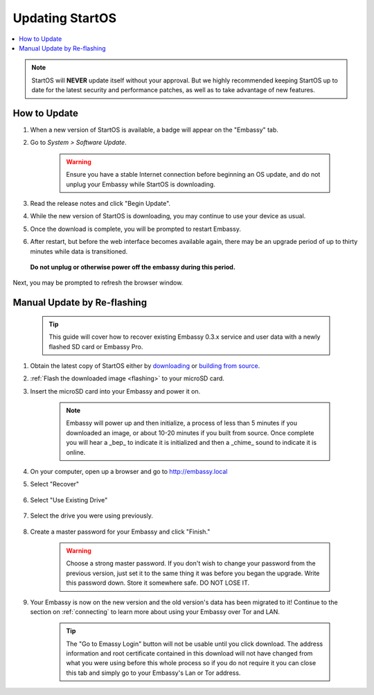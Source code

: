 .. _updating-eos:

================
Updating StartOS
================

.. contents::
  :depth: 2
  :local:

.. note:: StartOS will **NEVER** update itself without your approval. But we highly recommended keeping StartOS up to date for the latest security and performance patches, as well as to take advantage of new features.

How to Update
-------------

#. When a new version of StartOS is available, a badge will appear on the "Embassy" tab.
#. Go to *System > Software Update*.

    .. warning:: Ensure you have a stable Internet connection before beginning an OS update, and do not unplug your Embassy while StartOS is downloading.

#. Read the release notes and click "Begin Update".
#. While the new version of StartOS is downloading, you may continue to use your device as usual.
#. Once the download is complete, you will be prompted to restart Embassy.
#. After restart, but before the web interface becomes available again, there may be an upgrade period of up to thirty minutes while data is transitioned.  
  
  **Do not unplug or otherwise power off the embassy during this period.**

Next, you may be prompted to refresh the browser window.

.. _manual-update:

Manual Update by Re-flashing
----------------------------

    .. tip:: This guide will cover how to recover existing Embassy 0.3.x service and user data with a newly flashed SD card or Embassy Pro.

#. Obtain the latest copy of StartOS either by `downloading <https://github.com/Start9Labs/start-os/releases/latest>`_ or `building from source <https://github.com/Start9Labs/start-os/tree/latest/build>`_.
#. :ref:`Flash the downloaded image <flashing>` to your microSD card.
#. Insert the microSD card into your Embassy and power it on.

    .. note:: Embassy will power up and then initialize, a process of less than 5 minutes if you downloaded an image, or about 10-20 minutes if you built from source. Once complete you will hear a _bep_ to indicate it is initialized and then a _chime_ sound to indicate it is online.

#. On your computer, open up a browser and go to http://embassy.local

#. Select "Recover"

   .. figure:: /_static/images/setup/screen0-startfresh_or_recover.png
      :width: 60%

#. Select "Use Existing Drive"

   .. figure:: /_static/images/setup/screen3-use_existing.png
      :width: 60%

#. Select the drive you were using previously.

   .. figure:: /_static/images/setup/screen4-use_existing_drive_selection.png
      :width: 60%


#. Create a master password for your Embassy and click "Finish."

    .. warning:: Choose a strong master password.  If you don't wish to change your password from the previous version, just set it to the same thing it was before you began the upgrade.  Write this password down.  Store it somewhere safe.  DO NOT LOSE IT.

   .. figure:: /_static/images/setup/screen5-set_password.png
      :width: 60%
      :alt: Create A Password

#. Your Embassy is now on the new version and the old version's data has been migrated to it!  Continue to the section on :ref:`connecting` to learn more about using your Embassy over Tor and LAN.

    .. tip:: The "Go to Emassy Login" button will not be usable until you click download. The address information and root certificate contained in this download will not have changed from what you were using before this whole process so if you do not require it you can close this tab and simply go to your Embassy's Lan or Tor address.

    .. figure:: /_static/images/setup/setup_complete_pre_download.png
      :width: 60%
      :alt: Setup Complete
